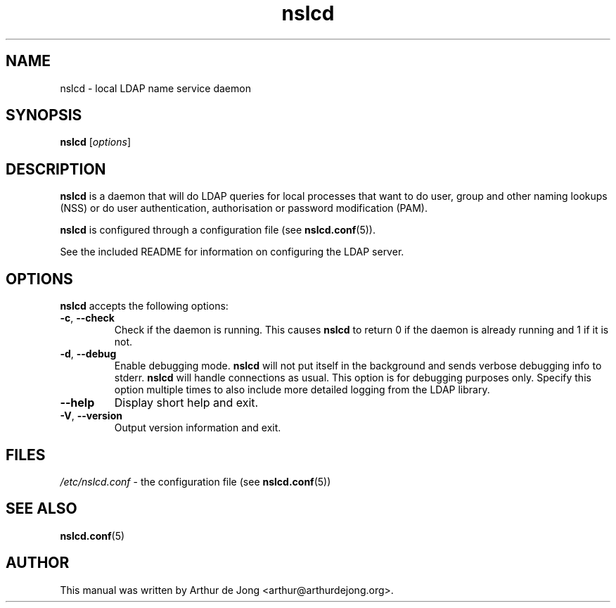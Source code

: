 '\" -*- coding: utf-8 -*-
.if \n(.g .ds T< \\FC
.if \n(.g .ds T> \\F[\n[.fam]]
.de URL
\\$2 \(la\\$1\(ra\\$3
..
.if \n(.g .mso www.tmac
.TH nslcd 8 "May 2013" "Version 0.8.13" "System Manager's Manual"
.SH NAME
nslcd \- local LDAP name service daemon
.SH SYNOPSIS
'nh
.fi
.ad l
\fBnslcd\fR \kx
.if (\nx>(\n(.l/2)) .nr x (\n(.l/5)
'in \n(.iu+\nxu
[\fIoptions\fR]
'in \n(.iu-\nxu
.ad b
'hy
.SH DESCRIPTION
\fBnslcd\fR is a daemon that will do LDAP queries for local
processes that want to do user, group and other naming lookups (NSS) or do
user authentication, authorisation or password modification (PAM).
.PP
\fBnslcd\fR is configured through a configuration file
(see \fBnslcd.conf\fR(5)).
.PP
See the included README for information on configuring the LDAP server.
.SH OPTIONS
\fBnslcd\fR accepts the following options:
.TP 
\*(T<\fB\-c\fR\*(T>, \*(T<\fB\-\-check\fR\*(T> 
Check if the daemon is running.
This causes \fBnslcd\fR to return 0 if the daemon is already running and 1 if it is not.
.TP 
\*(T<\fB\-d\fR\*(T>, \*(T<\fB\-\-debug\fR\*(T> 
Enable debugging mode.
\fBnslcd\fR will not put itself in the background and sends
verbose debugging info to stderr.
\fBnslcd\fR will handle connections as usual.
This option is for debugging purposes only.
Specify this option multiple times to also include more detailed logging
from the LDAP library.
.TP 
\*(T<\fB\-\-help\fR\*(T> 
Display short help and exit.
.TP 
\*(T<\fB\-V\fR\*(T>, \*(T<\fB\-\-version\fR\*(T> 
Output version information and exit.
.SH FILES
\*(T<\fI/etc/nslcd.conf\fR\*(T> - the configuration file
(see \fBnslcd.conf\fR(5))
.SH "SEE ALSO"
\fBnslcd.conf\fR(5)
.SH AUTHOR
This manual was written by Arthur de Jong <arthur@arthurdejong.org>.
